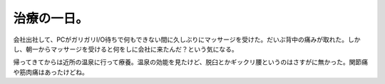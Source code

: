 治療の一日。
============

会社出社して、PCがガリガリI/O待ちで何もできない間に久しぶりにマッサージを受けた。だいぶ背中の痛みが取れた。しかし、朝一からマッサージを受けると何をしに会社に来たんだ？という気になる。

帰ってきてからは近所の温泉に行って療養。温泉の効能を見たけど、脱臼とかギックリ腰というのはさすがに無かった。関節痛や筋肉痛はあったけどね。






.. author:: default
.. categories:: life
.. tags::
.. comments::
